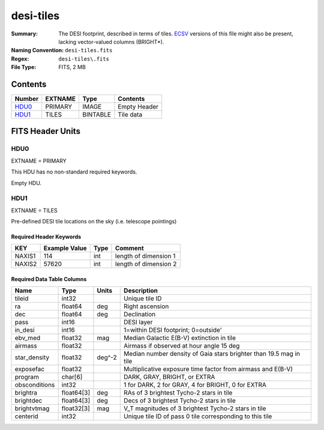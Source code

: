 ==========
desi-tiles
==========

:Summary: The DESI footprint, described in terms of tiles.  ECSV_
          versions of this file might also be present, lacking
          vector-valued columns (BRIGHT*).
:Naming Convention: ``desi-tiles.fits``
:Regex: ``desi-tiles\.fits``
:File Type: FITS, 2 MB

.. _ECSV: https://github.com/astropy/astropy-APEs/blob/master/APE6.rst
.. _PAR: http://www.sdss.org/dr13/software/par/

Contents
========

====== ======= ======== ===================
Number EXTNAME Type     Contents
====== ======= ======== ===================
HDU0_  PRIMARY IMAGE    Empty Header
HDU1_  TILES   BINTABLE Tile data
====== ======= ======== ===================


FITS Header Units
=================

HDU0
----

EXTNAME = PRIMARY

This HDU has no non-standard required keywords.

Empty HDU.

HDU1
----

EXTNAME = TILES

Pre-defined DESI tile locations on the sky (i.e. telescope pointings)

Required Header Keywords
~~~~~~~~~~~~~~~~~~~~~~~~

====== ============= ==== =====================
KEY    Example Value Type Comment
====== ============= ==== =====================
NAXIS1 114           int  length of dimension 1
NAXIS2 57620         int  length of dimension 2
====== ============= ==== =====================

Required Data Table Columns
~~~~~~~~~~~~~~~~~~~~~~~~~~~

============= ========== ======= ===========
Name          Type       Units   Description
============= ========== ======= ===========
tileid        int32              Unique tile ID
ra            float64    deg     Right ascension
dec           float64    deg     Declination
pass          int16              DESI layer
in_desi       int16              1=within DESI footprint; 0=outside'
ebv_med       float32    mag     Median Galactic E(B-V) extinction in tile
airmass       float32            Airmass if observed at hour angle 15 deg
star_density  float32    deg^-2  Median number density of Gaia stars brighter than 19.5 mag in tile
exposefac     float32            Multiplicative exposure time factor from airmass and E(B-V)
program       char[6]            DARK, GRAY, BRIGHT, or EXTRA
obsconditions int32              1 for DARK, 2 for GRAY, 4 for BRIGHT, 0 for EXTRA
brightra      float64[3] deg     RAs of 3 brightest Tycho-2 stars in tile
brightdec     float64[3] deg     Decs of 3 brightest Tycho-2 stars in tile
brightvtmag   float32[3] mag     V_T magnitudes of 3 brightest Tycho-2 stars in tile
centerid      int32              Unique tile ID of pass 0 tile corresponding to this tile
============= ========== ======= ===========

